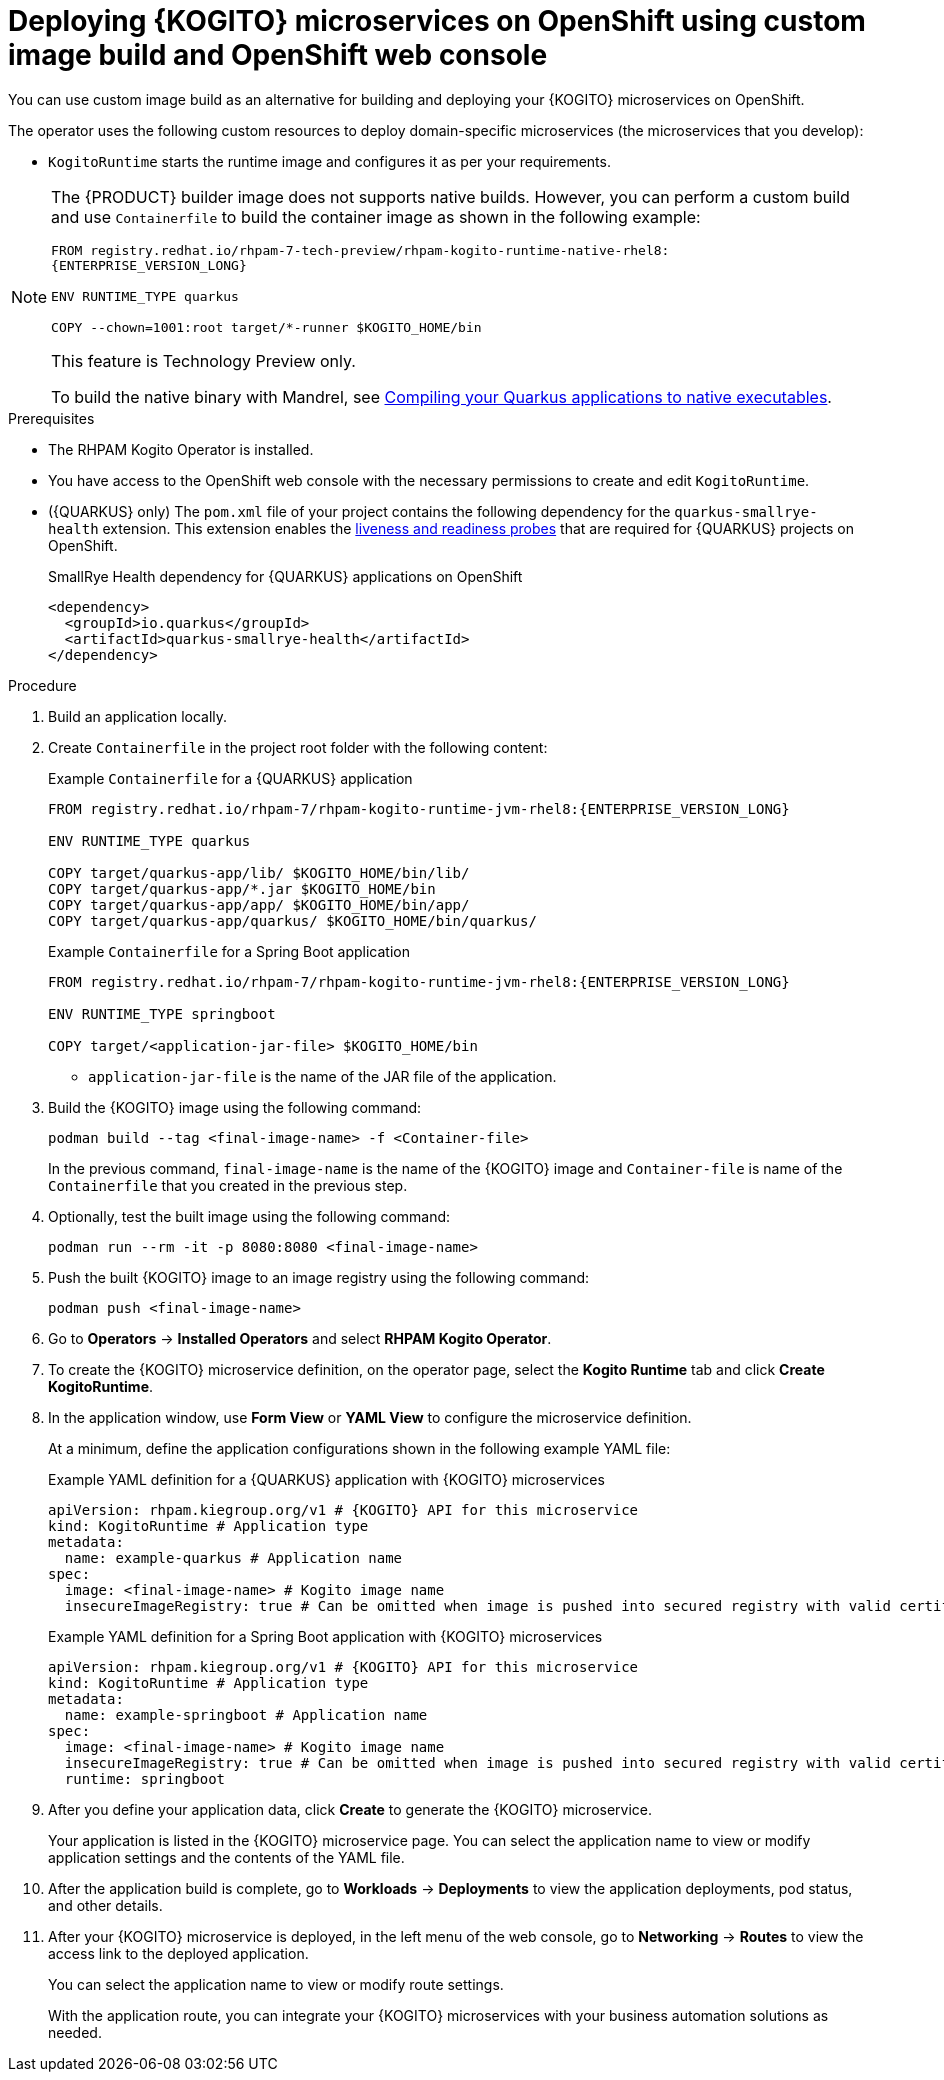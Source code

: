 [id="proc-kogito-microservices-deploying-on-ocp-console-custom-image-build_{context}"]
= Deploying {KOGITO} microservices on OpenShift using custom image build and OpenShift web console

You can use custom image build as an alternative for building and deploying your {KOGITO} microservices on OpenShift.

The operator uses the following custom resources to deploy domain-specific microservices (the microservices that you develop):

* `KogitoRuntime` starts the runtime image and configures it as per your requirements.

[NOTE]
====
The {PRODUCT} builder image does not supports native builds.  However, you can perform a custom build and use `Containerfile` to build the container image as shown in the following example:

`FROM registry.redhat.io/rhpam-7-tech-preview/rhpam-kogito-runtime-native-rhel8:{ENTERPRISE_VERSION_LONG}`

`ENV RUNTIME_TYPE quarkus`

`COPY --chown=1001:root target/*-runner $KOGITO_HOME/bin`

This feature is Technology Preview only.

To build the native binary with Mandrel, see https://https://access.redhat.com/documentation/en-us/red_hat_build_of_quarkus/rhbq-documentation-2-13/guide/8acbc1ec-17d6-4e5c-9651-6e2c4df33f8a[Compiling your Quarkus applications to native executables].
====

.Prerequisites
* The RHPAM Kogito Operator is installed.
* You have access to the OpenShift web console with the necessary permissions to create and edit `KogitoRuntime`.
* ({QUARKUS} only) The `pom.xml` file of your project contains the following dependency for the `quarkus-smallrye-health` extension. This extension enables the https://kubernetes.io/docs/tasks/configure-pod-container/configure-liveness-readiness-startup-probes[liveness and readiness probes] that are required for {QUARKUS} projects on OpenShift.
+
.SmallRye Health dependency for {QUARKUS} applications on OpenShift
[source,xml]
----
<dependency>
  <groupId>io.quarkus</groupId>
  <artifactId>quarkus-smallrye-health</artifactId>
</dependency>
----

.Procedure
. Build an application locally.
. Create `Containerfile` in the project root folder with the following content:
+
--
.Example `Containerfile` for a {QUARKUS} application
[source,subs="attributes+"]
----
FROM registry.redhat.io/rhpam-7/rhpam-kogito-runtime-jvm-rhel8:{ENTERPRISE_VERSION_LONG}

ENV RUNTIME_TYPE quarkus

COPY target/quarkus-app/lib/ $KOGITO_HOME/bin/lib/
COPY target/quarkus-app/*.jar $KOGITO_HOME/bin
COPY target/quarkus-app/app/ $KOGITO_HOME/bin/app/
COPY target/quarkus-app/quarkus/ $KOGITO_HOME/bin/quarkus/
----

.Example `Containerfile` for a Spring Boot application
[source,subs="attributes+"]
----
FROM registry.redhat.io/rhpam-7/rhpam-kogito-runtime-jvm-rhel8:{ENTERPRISE_VERSION_LONG}

ENV RUNTIME_TYPE springboot

COPY target/<application-jar-file> $KOGITO_HOME/bin
----

* `application-jar-file` is the name of the JAR file of the application.
--

. Build the {KOGITO} image using the following command:
+
--
[source]
----
podman build --tag <final-image-name> -f <Container-file>
----
In the previous command, `final-image-name` is the name of the {KOGITO} image and `Container-file` is name of the `Containerfile` that you created in the previous step.
--

. Optionally, test the built image using the following command:
+
[source]
----
podman run --rm -it -p 8080:8080 <final-image-name>
----

. Push the built {KOGITO} image to an image registry using the following command:
+
[source]
----
podman push <final-image-name>
----

. Go to *Operators* -> *Installed Operators* and select *RHPAM Kogito Operator*.
. To create the {KOGITO} microservice definition, on the operator page, select the *Kogito Runtime* tab and click *Create KogitoRuntime*.
. In the application window, use *Form View* or *YAML View* to configure the microservice definition.
+
--
At a minimum, define the application configurations shown in the following example YAML file:

.Example YAML definition for a {QUARKUS} application with {KOGITO} microservices
[source,yaml,subs="attributes+"]
----
apiVersion: rhpam.kiegroup.org/v1 # {KOGITO} API for this microservice
kind: KogitoRuntime # Application type
metadata:
  name: example-quarkus # Application name
spec:
  image: <final-image-name> # Kogito image name
  insecureImageRegistry: true # Can be omitted when image is pushed into secured registry with valid certificate
----

.Example YAML definition for a Spring Boot application with {KOGITO} microservices
[source,yaml,subs="attributes+"]
----
apiVersion: rhpam.kiegroup.org/v1 # {KOGITO} API for this microservice
kind: KogitoRuntime # Application type
metadata:
  name: example-springboot # Application name
spec:
  image: <final-image-name> # Kogito image name
  insecureImageRegistry: true # Can be omitted when image is pushed into secured registry with valid certificate
  runtime: springboot
----
--

. After you define your application data, click *Create* to generate the {KOGITO} microservice.
+
Your application is listed in the {KOGITO} microservice page. You can select the application name to view or modify application settings and the contents of the YAML file.

. After the application build is complete, go to *Workloads* -> *Deployments* to view the application deployments, pod status, and other details.

. After your {KOGITO} microservice is deployed, in the left menu of the web console, go to *Networking* -> *Routes* to view the access link to the deployed application.
+
You can select the application name to view or modify route settings.
+
With the application route, you can integrate your {KOGITO} microservices with your business automation solutions as needed.
